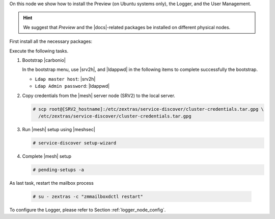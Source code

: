 .. SPDX-FileCopyrightText: 2022 Zextras <https://www.zextras.com/>
..
.. SPDX-License-Identifier: CC-BY-NC-SA-4.0

.. srv6 - AppServer - Advanced - Preview - Logger


On this node we show how to install the Preview (on Ubuntu systems
only), the Logger, and the User Management.


.. hint:: We suggest that *Preview* and the |docs|-related packages be
   installed on different physical nodes.

First install all the necessary packages:

.. tab-set::

   .. tab-item:: Ubuntu
      :sync: ubuntu

      .. code:: console

         # apt install service-discover-agent carbonio-appserver \
           carbonio-user-management carbonio-preview-ce \
           carbonio-logger

   .. tab-item:: RHEL
      :sync: rhel

      On RHEL system, the Preview is currently not available. Make
      sure to respect the order of installation
      
      .. code:: console

         # dnf install service-discover-agent carbonio-appserver
         # dnf install carbonio-user-management 
         # dnf install carbonio-logger

Execute the following tasks.

#. Bootstrap |carbonio|

   .. include:: /_includes/_installation/bootstrap.rst

   In the bootstrap menu, use |srv2h|, and |ldappwd| in
   the following items to complete successfully the bootstrap.

   * ``Ldap master host``: |srv2h|
   * ``Ldap Admin password``: |ldappwd|

#. Copy credentials from the |mesh| server node (SRV2) to the local
   server.

   .. code:: console

      # scp root@[SRV2_hostname]:/etc/zextras/service-discover/cluster-credentials.tar.gpg \
        /etc/zextras/service-discover/cluster-credentials.tar.gpg

#. Run |mesh| setup using |meshsec|

   .. code:: console

      # service-discover setup-wizard

#. Complete |mesh| setup

   .. code:: console

      # pending-setups -a

.. card::

   Ubuntu-only tasks
   ^^^^

   These tasks are not necessary on RHEL 8, because the Preview is not
   yet available on those systems.
   
   #. Let |pv| use Memcached. Edit file
      :file:`/etc/carbonio/preview/config.ini` and search for
      section **# Nginx Lookup servers**.

      .. code-block:: ini
         :linenos:

         nginx_lookup_server_full_path_urls = https://127.0.0.1:7072 #<<--- must be the address of the application server. for a single server it's ok
         memcached_server_full_path_urls = 127.0.0.1:11211           #<<--- must be the address of the memcached server. for a single server it's ok

      Make sure that:

      * in line 1 protocol is **https** and the IP address the current
        node's (SRV6) IP
      * in line 2 there is the Memcached node's (SRV5) IP

   #. Restart the |pv| process

      .. code:: console

         # systemctl restart carbonio-preview
         # systemctl restart carbonio-preview-sidecar

As last task, restart the mailbox process

   .. code:: console

      # su - zextras -c "zmmailboxdctl restart"

To configure the Logger, please refer to Section :ref:`logger_node_config`.
